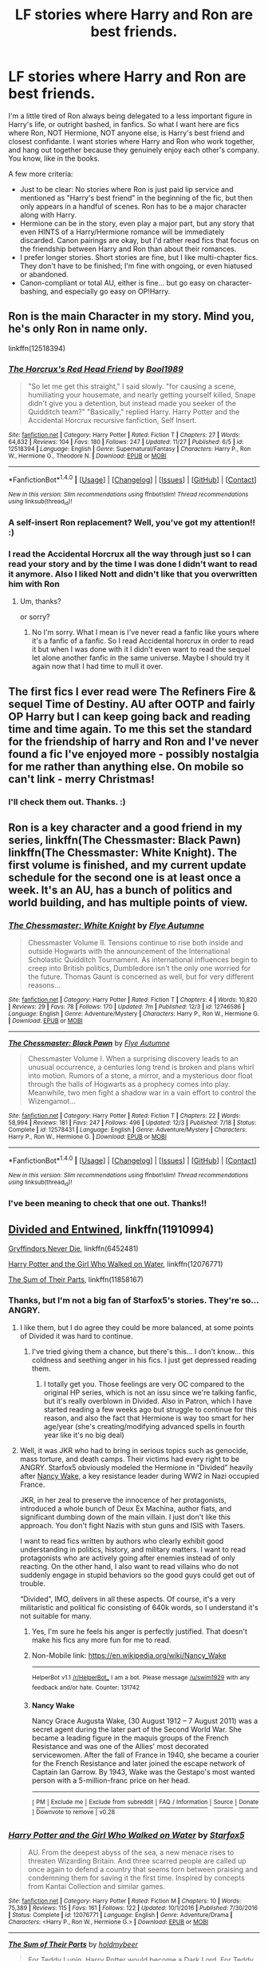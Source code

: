 #+TITLE: LF stories where Harry and Ron are best friends.

* LF stories where Harry and Ron are best friends.
:PROPERTIES:
:Author: Dina-M
:Score: 14
:DateUnix: 1514218108.0
:DateShort: 2017-Dec-25
:FlairText: Request
:END:
I'm a little tired of Ron always being delegated to a less important figure in Harry's life, or outright bashed, in fanfics. So what I want here are fics where Ron, NOT Hermione, NOT anyone else, is Harry's best friend and closest confidante. I want stories where Harry and Ron who work together, and hang out together because they genuinely enjoy each other's company. You know, like in the books.

A few more criteria:

- Just to be clear: No stories where Ron is just paid lip service and mentioned as "Harry's best friend" in the beginning of the fic, but then only appears in a handful of scenes. Ron has to be a major character along with Harry.\\
- Hermione can be in the story, even play a major part, but any story that even HINTS of a Harry/Hermione romance will be immediately discarded. Canon pairings are okay, but I'd rather read fics that focus on the friendship between Harry and Ron than about their romances.\\
- I prefer longer stories. Short stories are fine, but I like multi-chapter fics. They don't have to be finished; I'm fine with ongoing, or even hiatused or abandoned.\\
- Canon-compliant or total AU, either is fine... but go easy on character-bashing, and especially go easy on OP!Harry.


** Ron is the main Character in my story. Mind you, he's only Ron in name only.

linkffn(12518394)
:PROPERTIES:
:Author: booleanfreud
:Score: 5
:DateUnix: 1514231855.0
:DateShort: 2017-Dec-25
:END:

*** [[http://www.fanfiction.net/s/12518394/1/][*/The Horcrux's Red Head Friend/*]] by [[https://www.fanfiction.net/u/5170097/Bool1989][/Bool1989/]]

#+begin_quote
  "So let me get this straight," I said slowly. "for causing a scene, humiliating your housemate, and nearly getting yourself killed, Snape didn't give you a detention, but instead made you seeker of the Quidditch team?" "Basically," replied Harry. Harry Potter and the Accidental Horcrux recursive fanfiction, Self Insert.
#+end_quote

^{/Site/: [[http://www.fanfiction.net/][fanfiction.net]] *|* /Category/: Harry Potter *|* /Rated/: Fiction T *|* /Chapters/: 27 *|* /Words/: 64,832 *|* /Reviews/: 104 *|* /Favs/: 180 *|* /Follows/: 247 *|* /Updated/: 11/27 *|* /Published/: 6/5 *|* /id/: 12518394 *|* /Language/: English *|* /Genre/: Supernatural/Fantasy *|* /Characters/: Harry P., Ron W., Hermione G., Theodore N. *|* /Download/: [[http://www.ff2ebook.com/old/ffn-bot/index.php?id=12518394&source=ff&filetype=epub][EPUB]] or [[http://www.ff2ebook.com/old/ffn-bot/index.php?id=12518394&source=ff&filetype=mobi][MOBI]]}

--------------

*FanfictionBot*^{1.4.0} *|* [[[https://github.com/tusing/reddit-ffn-bot/wiki/Usage][Usage]]] | [[[https://github.com/tusing/reddit-ffn-bot/wiki/Changelog][Changelog]]] | [[[https://github.com/tusing/reddit-ffn-bot/issues/][Issues]]] | [[[https://github.com/tusing/reddit-ffn-bot/][GitHub]]] | [[[https://www.reddit.com/message/compose?to=tusing][Contact]]]

^{/New in this version: Slim recommendations using/ ffnbot!slim! /Thread recommendations using/ linksub(thread_id)!}
:PROPERTIES:
:Author: FanfictionBot
:Score: 3
:DateUnix: 1514231875.0
:DateShort: 2017-Dec-25
:END:


*** A self-insert Ron replacement? Well, you've got my attention!! :)
:PROPERTIES:
:Author: Dina-M
:Score: 4
:DateUnix: 1514233139.0
:DateShort: 2017-Dec-25
:END:


*** I read the Accidental Horcrux all the way through just so I can read your story and by the time I was done I didn't want to read it anymore. Also I liked Nott and didn't like that you overwritten him with Ron
:PROPERTIES:
:Author: FaramirLovesEowyn
:Score: 1
:DateUnix: 1514261577.0
:DateShort: 2017-Dec-26
:END:

**** Um, thanks?

or sorry?
:PROPERTIES:
:Author: booleanfreud
:Score: 5
:DateUnix: 1514261760.0
:DateShort: 2017-Dec-26
:END:

***** No I'm sorry. What I mean is I've never read a fanfic like yours where it's a fanfic of a fanfic. So I read Accidental horcrux in order to read it but when I was done with it I didn't even want to read the sequel let alone another fanfic in the same universe. Maybe I should try it again now that I had time to mull it over.
:PROPERTIES:
:Author: FaramirLovesEowyn
:Score: 1
:DateUnix: 1514262405.0
:DateShort: 2017-Dec-26
:END:


** The first fics I ever read were The Refiners Fire & sequel Time of Destiny. AU after OOTP and fairly OP Harry but I can keep going back and reading time and time again. To me this set the standard for the friendship of harry and Ron and I've never found a fic I've enjoyed more - possibly nostalgia for me rather than anything else. On mobile so can't link - merry Christmas!
:PROPERTIES:
:Author: EccyFD1
:Score: 4
:DateUnix: 1514219344.0
:DateShort: 2017-Dec-25
:END:

*** I'll check them out. Thanks. :)
:PROPERTIES:
:Author: Dina-M
:Score: 2
:DateUnix: 1514219836.0
:DateShort: 2017-Dec-25
:END:


** Ron is a key character and a good friend in my series, linkffn(The Chessmaster: Black Pawn) linkffn(The Chessmaster: White Knight). The first volume is finished, and my current update schedule for the second one is at least once a week. It's an AU, has a bunch of politics and world building, and has multiple points of view.
:PROPERTIES:
:Author: Flye_Autumne
:Score: 3
:DateUnix: 1514230476.0
:DateShort: 2017-Dec-25
:END:

*** [[http://www.fanfiction.net/s/12746586/1/][*/The Chessmaster: White Knight/*]] by [[https://www.fanfiction.net/u/7834753/Flye-Autumne][/Flye Autumne/]]

#+begin_quote
  Chessmaster Volume II. Tensions continue to rise both inside and outside Hogwarts with the announcement of the International Scholastic Quidditch Tournament. As international influences begin to creep into British politics, Dumbledore isn't the only one worried for the future. Thomas Gaunt is concerned as well, but for very different reasons...
#+end_quote

^{/Site/: [[http://www.fanfiction.net/][fanfiction.net]] *|* /Category/: Harry Potter *|* /Rated/: Fiction T *|* /Chapters/: 4 *|* /Words/: 10,820 *|* /Reviews/: 29 *|* /Favs/: 78 *|* /Follows/: 170 *|* /Updated/: 7m *|* /Published/: 12/3 *|* /id/: 12746586 *|* /Language/: English *|* /Genre/: Adventure/Mystery *|* /Characters/: Harry P., Ron W., Hermione G. *|* /Download/: [[http://www.ff2ebook.com/old/ffn-bot/index.php?id=12746586&source=ff&filetype=epub][EPUB]] or [[http://www.ff2ebook.com/old/ffn-bot/index.php?id=12746586&source=ff&filetype=mobi][MOBI]]}

--------------

[[http://www.fanfiction.net/s/12578431/1/][*/The Chessmaster: Black Pawn/*]] by [[https://www.fanfiction.net/u/7834753/Flye-Autumne][/Flye Autumne/]]

#+begin_quote
  Chessmaster Volume I. When a surprising discovery leads to an unusual occurrence, a centuries long trend is broken and plans whirl into motion. Rumors of a stone, a mirror, and a mysterious door float through the halls of Hogwarts as a prophecy comes into play. Meanwhile, two men fight a shadow war in a vain effort to control the Wizengamot...
#+end_quote

^{/Site/: [[http://www.fanfiction.net/][fanfiction.net]] *|* /Category/: Harry Potter *|* /Rated/: Fiction T *|* /Chapters/: 22 *|* /Words/: 58,994 *|* /Reviews/: 181 *|* /Favs/: 247 *|* /Follows/: 496 *|* /Updated/: 12/3 *|* /Published/: 7/18 *|* /Status/: Complete *|* /id/: 12578431 *|* /Language/: English *|* /Genre/: Adventure/Mystery *|* /Characters/: Harry P., Ron W., Hermione G. *|* /Download/: [[http://www.ff2ebook.com/old/ffn-bot/index.php?id=12578431&source=ff&filetype=epub][EPUB]] or [[http://www.ff2ebook.com/old/ffn-bot/index.php?id=12578431&source=ff&filetype=mobi][MOBI]]}

--------------

*FanfictionBot*^{1.4.0} *|* [[[https://github.com/tusing/reddit-ffn-bot/wiki/Usage][Usage]]] | [[[https://github.com/tusing/reddit-ffn-bot/wiki/Changelog][Changelog]]] | [[[https://github.com/tusing/reddit-ffn-bot/issues/][Issues]]] | [[[https://github.com/tusing/reddit-ffn-bot/][GitHub]]] | [[[https://www.reddit.com/message/compose?to=tusing][Contact]]]

^{/New in this version: Slim recommendations using/ ffnbot!slim! /Thread recommendations using/ linksub(thread_id)!}
:PROPERTIES:
:Author: FanfictionBot
:Score: 2
:DateUnix: 1514230489.0
:DateShort: 2017-Dec-25
:END:


*** I've been meaning to check that one out. Thanks!!
:PROPERTIES:
:Author: Dina-M
:Score: 2
:DateUnix: 1514233186.0
:DateShort: 2017-Dec-25
:END:


** [[https://www.fanfiction.net/s/11910994/1/Divided-and-Entwined][Divided and Entwined]], linkffn(11910994)

[[https://www.fanfiction.net/s/6452481/1/Gryffindors-Never-Die][Gryffindors Never Die]], linkffn(6452481)

[[https://www.fanfiction.net/s/12076771/1/Harry-Potter-and-the-Girl-Who-Walked-on-Water][Harry Potter and the Girl Who Walked on Water]], linkffn(12076771)

[[https://www.fanfiction.net/s/11858167/1/The-Sum-of-Their-Parts][The Sum of Their Parts]], linkffn(11858167)
:PROPERTIES:
:Author: InquisitorCOC
:Score: 6
:DateUnix: 1514219454.0
:DateShort: 2017-Dec-25
:END:

*** Thanks, but I'm not a big fan of Starfox5's stories. They're so... ANGRY.
:PROPERTIES:
:Author: Dina-M
:Score: 11
:DateUnix: 1514219747.0
:DateShort: 2017-Dec-25
:END:

**** I like them, but I do agree they could be more balanced, at some points of Divided it was hard to continue.
:PROPERTIES:
:Author: costryme
:Score: 2
:DateUnix: 1514226274.0
:DateShort: 2017-Dec-25
:END:

***** I've tried giving them a chance, but there's this... I don't know... this coldness and seething anger in his fics. I just get depressed reading them.
:PROPERTIES:
:Author: Dina-M
:Score: 9
:DateUnix: 1514233024.0
:DateShort: 2017-Dec-25
:END:

****** I totally get you. Those feelings are very OC compared to the original HP series, which is not an issu since we're talking fanfic, but it's really overblown in Divided. Also in Patron, which I have started reading a few weeks ago but struggle to continue for this reason, and also the fact that Hermione is way too smart for her age/year (she's creating/modifying advanced spells in fourth year like it's no big deal)
:PROPERTIES:
:Author: costryme
:Score: 7
:DateUnix: 1514234398.0
:DateShort: 2017-Dec-26
:END:


**** Well, it was JKR who had to bring in serious topics such as genocide, mass torture, and death camps. Their victims had every right to be ANGRY. Starfox5 obviously modeled the Hermione in “Divided” heavily after [[https://en.m.wikipedia.org/wiki/Nancy_Wake][Nancy Wake]], a key resistance leader during WW2 in Nazi occupied France.

JKR, in her zeal to preserve the innocence of her protagonists, introduced a whole bunch of Deux Ex Machina, author fiats, and significant dumbing down of the main villain. I just don't like this approach. You don't fight Nazis with stun guns and ISIS with Tasers.

I want to read fics written by authors who clearly exhibit good understanding in politics, history, and military matters. I want to read protagonists who are actively going after enemies instead of only reacting. On the other hand, I also want to read villains who do not suddenly engage in stupid behaviors so the good guys could get out of trouble.

“Divided”, IMO, delivers in all these aspects. Of course, it's a very militaristic and political fic consisting of 640k words, so I understand it's not suitable for many.
:PROPERTIES:
:Author: InquisitorCOC
:Score: 2
:DateUnix: 1514307400.0
:DateShort: 2017-Dec-26
:END:

***** Yes, I'm sure he feels his anger is perfectly justified. That doesn't make his fics any more fun for me to read.
:PROPERTIES:
:Author: Dina-M
:Score: 6
:DateUnix: 1514317913.0
:DateShort: 2017-Dec-26
:END:


***** Non-Mobile link: [[https://en.wikipedia.org/wiki/Nancy_Wake]]

--------------

^{HelperBot} ^{v1.1} ^{[[/r/HelperBot_]]} ^{I} ^{am} ^{a} ^{bot.} ^{Please} ^{message} ^{[[/u/swim1929]]} ^{with} ^{any} ^{feedback} ^{and/or} ^{hate.} ^{Counter:} ^{131742}
:PROPERTIES:
:Author: HelperBot_
:Score: 1
:DateUnix: 1514307405.0
:DateShort: 2017-Dec-26
:END:


***** *Nancy Wake*

Nancy Grace Augusta Wake, (30 August 1912 -- 7 August 2011) was a secret agent during the later part of the Second World War. She became a leading figure in the maquis groups of the French Resistance and was one of the Allies' most decorated servicewomen. After the fall of France in 1940, she became a courier for the French Resistance and later joined the escape network of Captain Ian Garrow. By 1943, Wake was the Gestapo's most wanted person with a 5-million-franc price on her head.

--------------

^{[} [[https://www.reddit.com/message/compose?to=kittens_from_space][^{PM}]] ^{|} [[https://reddit.com/message/compose?to=WikiTextBot&message=Excludeme&subject=Excludeme][^{Exclude} ^{me}]] ^{|} [[https://np.reddit.com/r/HPfanfiction/about/banned][^{Exclude} ^{from} ^{subreddit}]] ^{|} [[https://np.reddit.com/r/WikiTextBot/wiki/index][^{FAQ} ^{/} ^{Information}]] ^{|} [[https://github.com/kittenswolf/WikiTextBot][^{Source}]] ^{|} [[https://www.reddit.com/r/WikiTextBot/wiki/donate][^{Donate}]] ^{]} ^{Downvote} ^{to} ^{remove} ^{|} ^{v0.28}
:PROPERTIES:
:Author: WikiTextBot
:Score: 1
:DateUnix: 1514307408.0
:DateShort: 2017-Dec-26
:END:


*** [[http://www.fanfiction.net/s/12076771/1/][*/Harry Potter and the Girl Who Walked on Water/*]] by [[https://www.fanfiction.net/u/2548648/Starfox5][/Starfox5/]]

#+begin_quote
  AU. From the deepest abyss of the sea, a new menace rises to threaten Wizarding Britain. And three scarred people are called up once again to defend a country that seems torn between praising and condemning them for saving it the first time. Inspired by concepts from Kantai Collection and similar games.
#+end_quote

^{/Site/: [[http://www.fanfiction.net/][fanfiction.net]] *|* /Category/: Harry Potter *|* /Rated/: Fiction M *|* /Chapters/: 10 *|* /Words/: 75,389 *|* /Reviews/: 115 *|* /Favs/: 161 *|* /Follows/: 122 *|* /Updated/: 10/1/2016 *|* /Published/: 7/30/2016 *|* /Status/: Complete *|* /id/: 12076771 *|* /Language/: English *|* /Genre/: Adventure/Drama *|* /Characters/: <Harry P., Ron W., Hermione G.> *|* /Download/: [[http://www.ff2ebook.com/old/ffn-bot/index.php?id=12076771&source=ff&filetype=epub][EPUB]] or [[http://www.ff2ebook.com/old/ffn-bot/index.php?id=12076771&source=ff&filetype=mobi][MOBI]]}

--------------

[[http://www.fanfiction.net/s/11858167/1/][*/The Sum of Their Parts/*]] by [[https://www.fanfiction.net/u/7396284/holdmybeer][/holdmybeer/]]

#+begin_quote
  For Teddy Lupin, Harry Potter would become a Dark Lord. For Teddy Lupin, Harry Potter would take down the Ministry or die trying. He should have known that Hermione and Ron wouldn't let him do it alone.
#+end_quote

^{/Site/: [[http://www.fanfiction.net/][fanfiction.net]] *|* /Category/: Harry Potter *|* /Rated/: Fiction M *|* /Chapters/: 11 *|* /Words/: 143,267 *|* /Reviews/: 689 *|* /Favs/: 2,803 *|* /Follows/: 1,355 *|* /Updated/: 4/12/2016 *|* /Published/: 3/24/2016 *|* /Status/: Complete *|* /id/: 11858167 *|* /Language/: English *|* /Characters/: Harry P., Ron W., Hermione G., George W. *|* /Download/: [[http://www.ff2ebook.com/old/ffn-bot/index.php?id=11858167&source=ff&filetype=epub][EPUB]] or [[http://www.ff2ebook.com/old/ffn-bot/index.php?id=11858167&source=ff&filetype=mobi][MOBI]]}

--------------

[[http://www.fanfiction.net/s/11910994/1/][*/Divided and Entwined/*]] by [[https://www.fanfiction.net/u/2548648/Starfox5][/Starfox5/]]

#+begin_quote
  AU. Fudge doesn't try to ignore Voldemort's return at the end of the 4th Year. Instead, influenced by Malfoy, he tries to appease the Dark Lord. Many think that the rights of the muggleborns are a small price to pay to avoid a bloody war. Hermione Granger and the other muggleborns disagree. Vehemently.
#+end_quote

^{/Site/: [[http://www.fanfiction.net/][fanfiction.net]] *|* /Category/: Harry Potter *|* /Rated/: Fiction M *|* /Chapters/: 67 *|* /Words/: 643,234 *|* /Reviews/: 1,732 *|* /Favs/: 1,077 *|* /Follows/: 1,248 *|* /Updated/: 7/29 *|* /Published/: 4/23/2016 *|* /Status/: Complete *|* /id/: 11910994 *|* /Language/: English *|* /Genre/: Adventure *|* /Characters/: <Ron W., Hermione G.> Harry P., Albus D. *|* /Download/: [[http://www.ff2ebook.com/old/ffn-bot/index.php?id=11910994&source=ff&filetype=epub][EPUB]] or [[http://www.ff2ebook.com/old/ffn-bot/index.php?id=11910994&source=ff&filetype=mobi][MOBI]]}

--------------

[[http://www.fanfiction.net/s/6452481/1/][*/Gryffindors Never Die/*]] by [[https://www.fanfiction.net/u/1004602/ChipmonkOnSpeed][/ChipmonkOnSpeed/]]

#+begin_quote
  Harry and Ron, both 58 and both alcoholics, are sent back to their 4th year and given a chance to do everything again. Will they be able to do it right this time? Or will history repeat itself? Canon to Epilogue, then not so much... (Reworked)
#+end_quote

^{/Site/: [[http://www.fanfiction.net/][fanfiction.net]] *|* /Category/: Harry Potter *|* /Rated/: Fiction M *|* /Chapters/: 18 *|* /Words/: 74,394 *|* /Reviews/: 652 *|* /Favs/: 2,914 *|* /Follows/: 831 *|* /Updated/: 12/29/2010 *|* /Published/: 11/4/2010 *|* /Status/: Complete *|* /id/: 6452481 *|* /Language/: English *|* /Genre/: Humor/Friendship *|* /Characters/: Harry P., Ron W. *|* /Download/: [[http://www.ff2ebook.com/old/ffn-bot/index.php?id=6452481&source=ff&filetype=epub][EPUB]] or [[http://www.ff2ebook.com/old/ffn-bot/index.php?id=6452481&source=ff&filetype=mobi][MOBI]]}

--------------

*FanfictionBot*^{1.4.0} *|* [[[https://github.com/tusing/reddit-ffn-bot/wiki/Usage][Usage]]] | [[[https://github.com/tusing/reddit-ffn-bot/wiki/Changelog][Changelog]]] | [[[https://github.com/tusing/reddit-ffn-bot/issues/][Issues]]] | [[[https://github.com/tusing/reddit-ffn-bot/][GitHub]]] | [[[https://www.reddit.com/message/compose?to=tusing][Contact]]]

^{/New in this version: Slim recommendations using/ ffnbot!slim! /Thread recommendations using/ linksub(thread_id)!}
:PROPERTIES:
:Author: FanfictionBot
:Score: 2
:DateUnix: 1514219460.0
:DateShort: 2017-Dec-25
:END:
